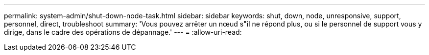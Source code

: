---
permalink: system-admin/shut-down-node-task.html 
sidebar: sidebar 
keywords: shut, down, node, unresponsive, support, personnel, direct, troubleshoot 
summary: 'Vous pouvez arrêter un nœud s"il ne répond plus, ou si le personnel de support vous y dirige, dans le cadre des opérations de dépannage.' 
---
= 
:allow-uri-read: 


